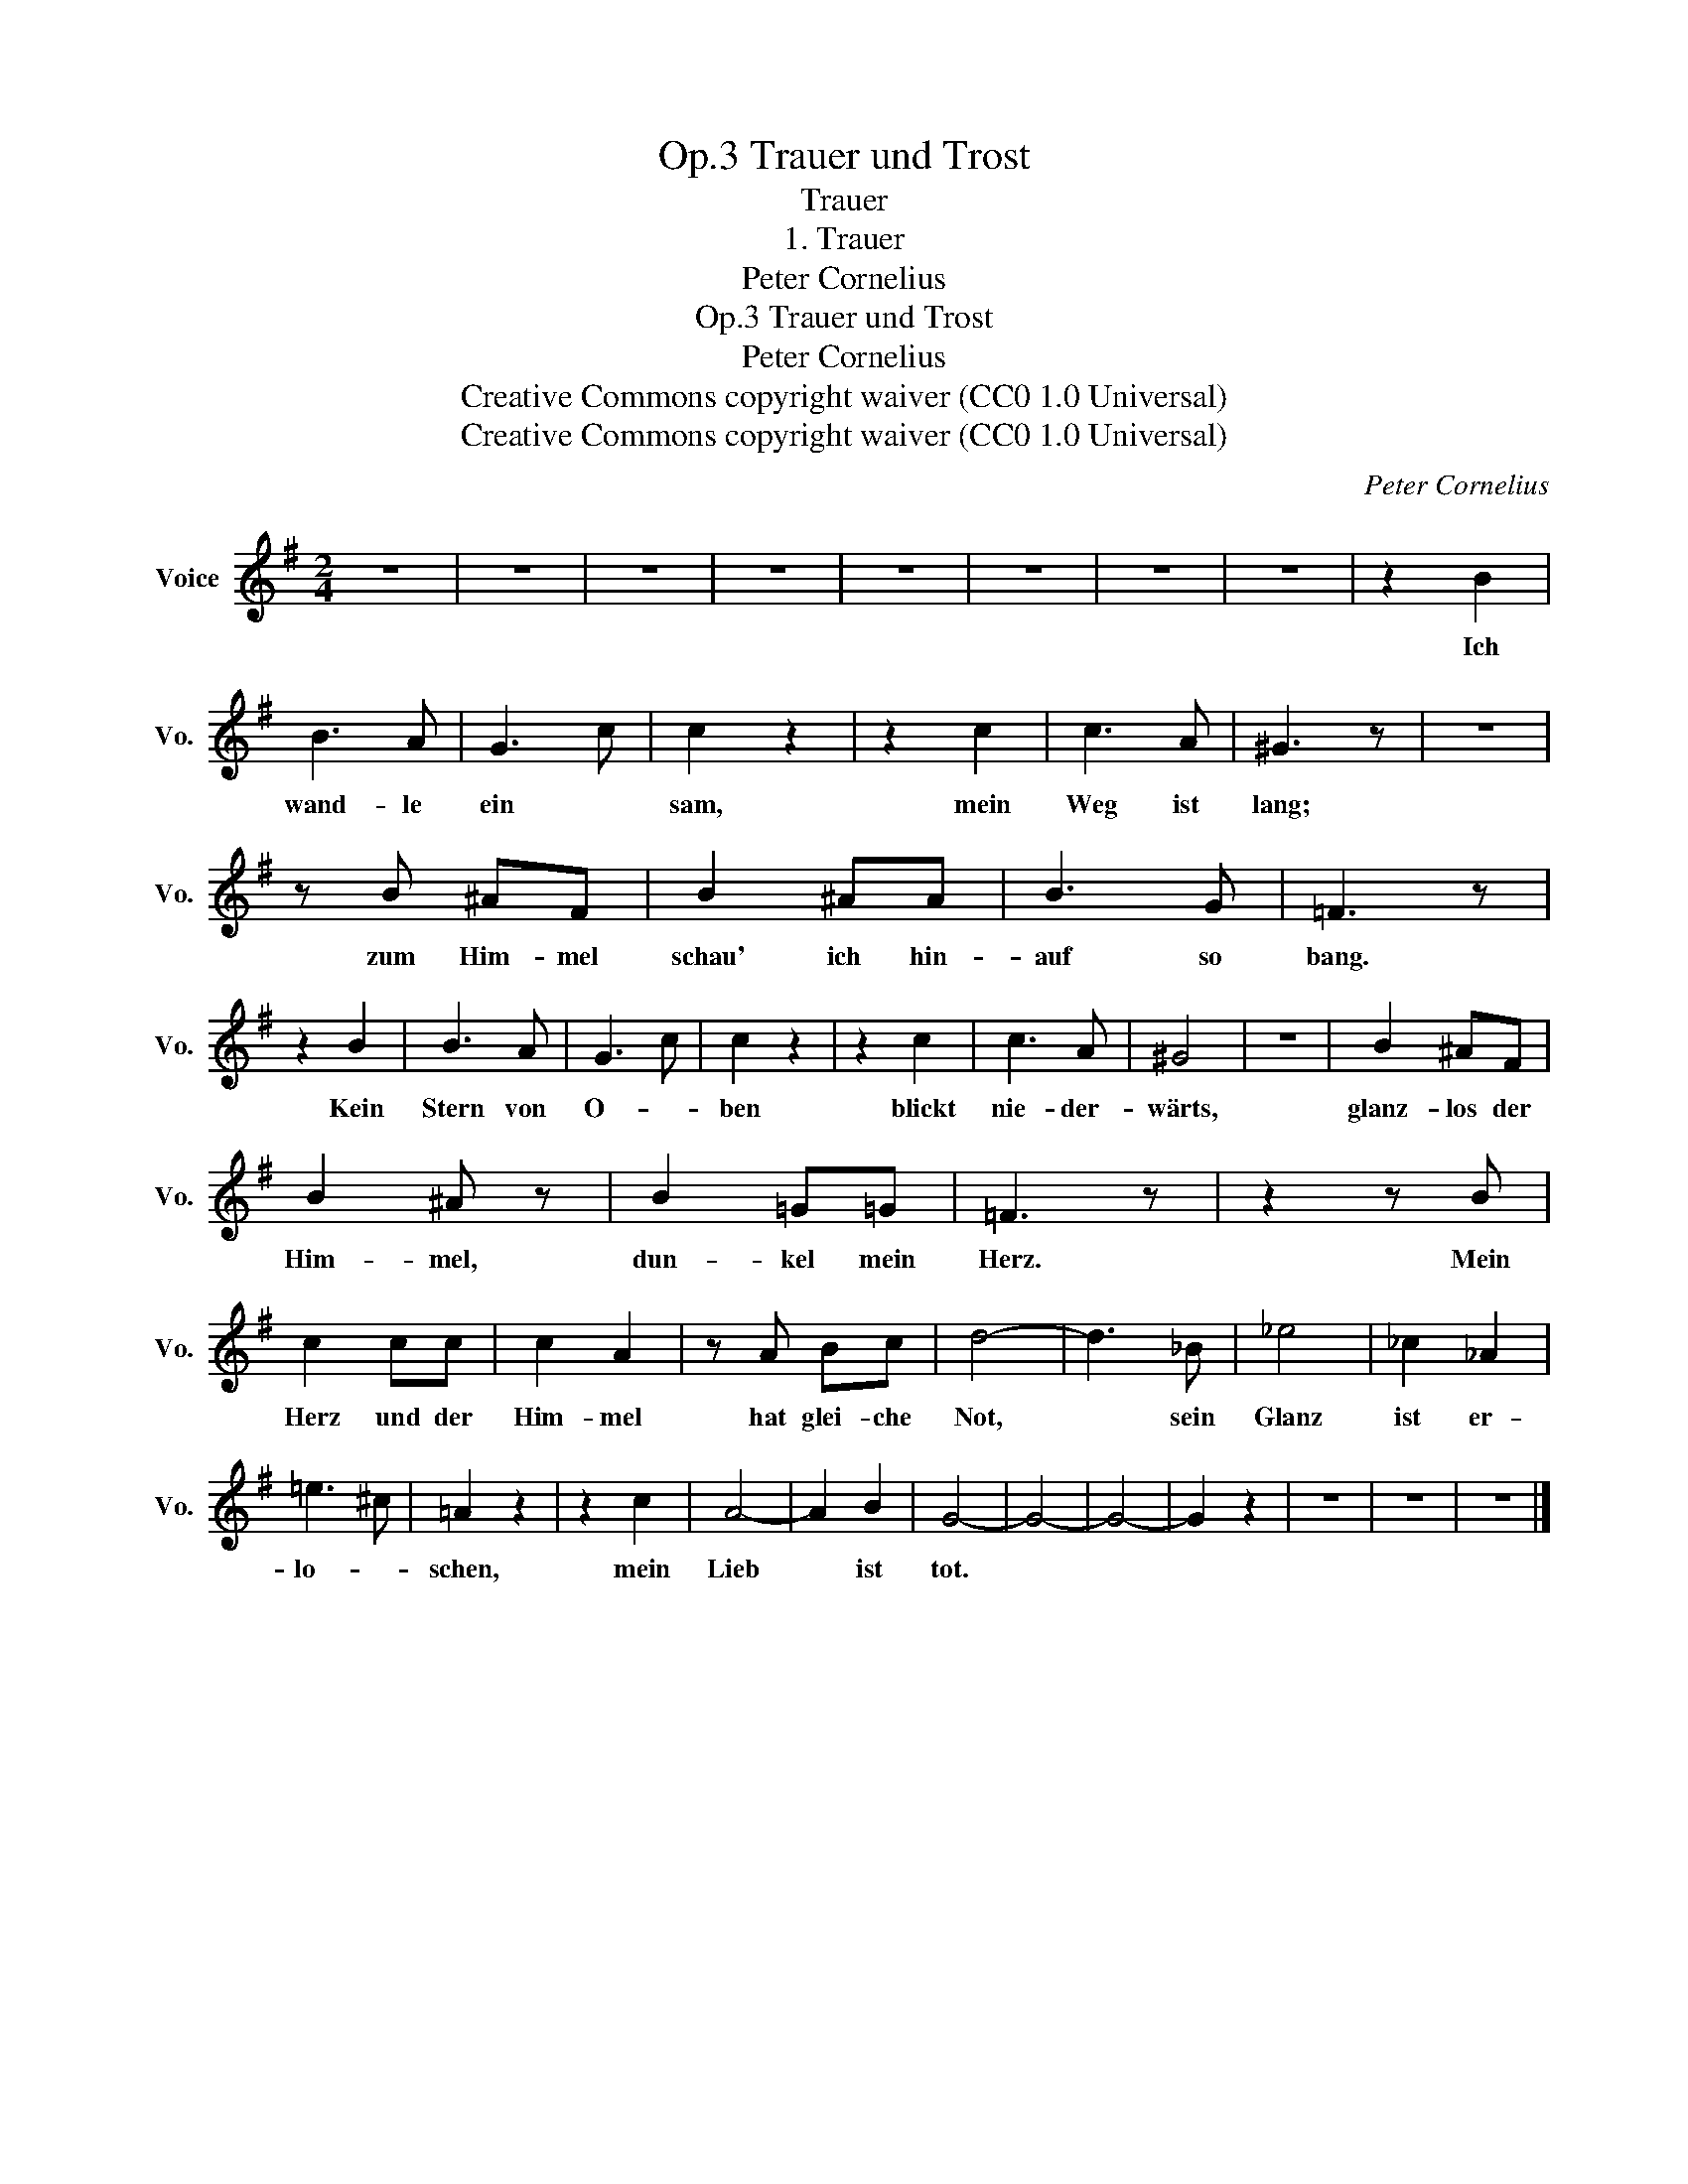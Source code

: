 X:1
T:Trauer und Trost, Op.3
T:Trauer
T:1. Trauer
T:Peter Cornelius
T:Trauer und Trost, Op.3
T:Peter Cornelius
T:Creative Commons copyright waiver (CC0 1.0 Universal) 
T:Creative Commons copyright waiver (CC0 1.0 Universal) 
C:Peter Cornelius
Z:Peter Cornelius
Z:Creative Commons copyright waiver (CC0 1.0 Universal)
Z:
L:1/8
M:2/4
K:G
V:1 treble nm="Voice" snm="Vo."
V:1
 z4 | z4 | z4 | z4 | z4 | z4 | z4 | z4 | z2 B2 | B3 A | G3 c | c2 z2 | z2 c2 | c3 A | ^G3 z | z4 | %16
w: ||||||||Ich|wand- le|ein *|sam,|mein|Weg ist|lang;||
 z B ^AF | B2 ^AA | B3 G | =F3 z | z2 B2 | B3 A | G3 c | c2 z2 | z2 c2 | c3 A | ^G4 | z4 | B2 ^AF | %29
w: zum Him- mel|schau' ich hin-|auf so|bang.|Kein|Stern von|O- *|ben|blickt|nie- der-|wärts,||glanz- los der|
 B2 ^A z | B2 =G=G | =F3 z | z2 z B | c2 cc | c2 A2 | z A Bc | d4- | d3 _B | _e4 | _c2 _A2 | %40
w: Him- mel,|dun- kel mein|Herz.|Mein|Herz und der|Him- mel|hat glei- che|Not,|* sein|Glanz|ist er-|
 =e3 ^c | =A2 z2 | z2 c2 | A4- | A2 B2 | G4- | G4- | G4- | G2 z2 | z4 | z4 | z4 |] %52
w: lo- *|schen,|mein|Lieb|* ist|tot.|||||||

